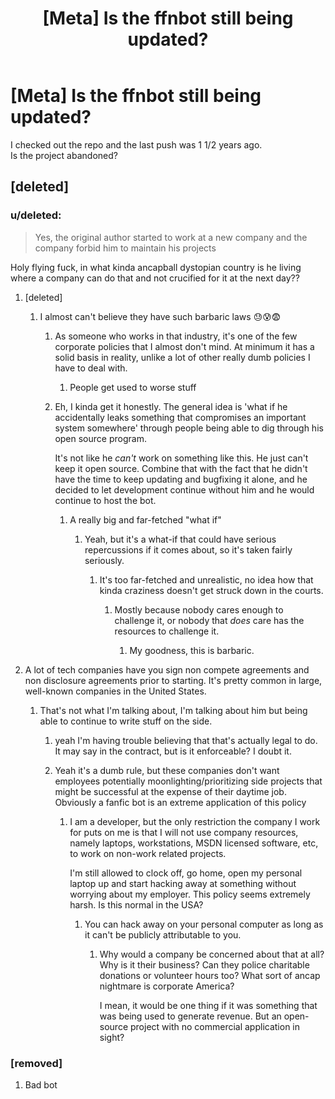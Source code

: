 #+TITLE: [Meta] Is the ffnbot still being updated?

* [Meta] Is the ffnbot still being updated?
:PROPERTIES:
:Author: meandyouandyouandme
:Score: 20
:DateUnix: 1573501494.0
:DateShort: 2019-Nov-11
:FlairText: Meta
:END:
I checked out the repo and the last push was 1 1/2 years ago.\\
Is the project abandoned?


** [deleted]
:PROPERTIES:
:Score: 20
:DateUnix: 1573505648.0
:DateShort: 2019-Nov-12
:END:

*** u/deleted:
#+begin_quote
  Yes, the original author started to work at a new company and the company forbid him to maintain his projects
#+end_quote

Holy flying fuck, in what kinda ancapball dystopian country is he living where a company can do that and not crucified for it at the next day??
:PROPERTIES:
:Score: 12
:DateUnix: 1573507185.0
:DateShort: 2019-Nov-12
:END:

**** [deleted]
:PROPERTIES:
:Score: 20
:DateUnix: 1573507415.0
:DateShort: 2019-Nov-12
:END:

***** I almost can't believe they have such barbaric laws 😓😰😨
:PROPERTIES:
:Score: 0
:DateUnix: 1573507896.0
:DateShort: 2019-Nov-12
:END:

****** As someone who works in that industry, it's one of the few corporate policies that I almost don't mind. At minimum it has a solid basis in reality, unlike a lot of other really dumb policies I have to deal with.
:PROPERTIES:
:Author: stay-awhile
:Score: 9
:DateUnix: 1573522586.0
:DateShort: 2019-Nov-12
:END:

******* People get used to worse stuff
:PROPERTIES:
:Score: -2
:DateUnix: 1573535384.0
:DateShort: 2019-Nov-12
:END:


****** Eh, I kinda get it honestly. The general idea is 'what if he accidentally leaks something that compromises an important system somewhere' through people being able to dig through his open source program.

It's not like he /can't/ work on something like this. He just can't keep it open source. Combine that with the fact that he didn't have the time to keep updating and bugfixing it alone, and he decided to let development continue without him and he would continue to host the bot.
:PROPERTIES:
:Author: OrionTheRed
:Score: 7
:DateUnix: 1573524143.0
:DateShort: 2019-Nov-12
:END:

******* A really big and far-fetched "what if"
:PROPERTIES:
:Score: -1
:DateUnix: 1573535341.0
:DateShort: 2019-Nov-12
:END:

******** Yeah, but it's a what-if that could have serious repercussions if it comes about, so it's taken fairly seriously.
:PROPERTIES:
:Author: OrionTheRed
:Score: 2
:DateUnix: 1573547723.0
:DateShort: 2019-Nov-12
:END:

********* It's too far-fetched and unrealistic, no idea how that kinda craziness doesn't get struck down in the courts.
:PROPERTIES:
:Score: 0
:DateUnix: 1573548139.0
:DateShort: 2019-Nov-12
:END:

********** Mostly because nobody cares enough to challenge it, or nobody that /does/ care has the resources to challenge it.
:PROPERTIES:
:Author: OrionTheRed
:Score: 2
:DateUnix: 1573596272.0
:DateShort: 2019-Nov-13
:END:

*********** My goodness, this is barbaric.
:PROPERTIES:
:Score: 0
:DateUnix: 1573599199.0
:DateShort: 2019-Nov-13
:END:


**** A lot of tech companies have you sign non compete agreements and non disclosure agreements prior to starting. It's pretty common in large, well-known companies in the United States.
:PROPERTIES:
:Author: TheEmeraldDoe
:Score: 9
:DateUnix: 1573513402.0
:DateShort: 2019-Nov-12
:END:

***** That's not what I'm talking about, I'm talking about him but being able to continue to write stuff on the side.
:PROPERTIES:
:Score: 2
:DateUnix: 1573513589.0
:DateShort: 2019-Nov-12
:END:

****** yeah I'm having trouble believing that that's actually legal to do. It may say in the contract, but is it enforceable? I doubt it.
:PROPERTIES:
:Author: Uncommonality
:Score: 2
:DateUnix: 1573570241.0
:DateShort: 2019-Nov-12
:END:


****** Yeah it's a dumb rule, but these companies don't want employees potentially moonlighting/prioritizing side projects that might be successful at the expense of their daytime job. Obviously a fanfic bot is an extreme application of this policy
:PROPERTIES:
:Author: TheEmeraldDoe
:Score: 1
:DateUnix: 1573513858.0
:DateShort: 2019-Nov-12
:END:

******* I am a developer, but the only restriction the company I work for puts on me is that I will not use company resources, namely laptops, workstations, MSDN licensed software, etc, to work on non-work related projects.

I'm still allowed to clock off, go home, open my personal laptop up and start hacking away at something without worrying about my employer. This policy seems extremely harsh. Is this normal in the USA?
:PROPERTIES:
:Author: hamoboy
:Score: 3
:DateUnix: 1573525906.0
:DateShort: 2019-Nov-12
:END:

******** You can hack away on your personal computer as long as it can't be publicly attributable to you.
:PROPERTIES:
:Author: TheEmeraldDoe
:Score: 1
:DateUnix: 1573603871.0
:DateShort: 2019-Nov-13
:END:

********* Why would a company be concerned about that at all? Why is it their business? Can they police charitable donations or volunteer hours too? What sort of ancap nightmare is corporate America?

I mean, it would be one thing if it was something that was being used to generate revenue. But an open-source project with no commercial application in sight?
:PROPERTIES:
:Author: hamoboy
:Score: 1
:DateUnix: 1573605131.0
:DateShort: 2019-Nov-13
:END:


*** [removed]
:PROPERTIES:
:Score: -15
:DateUnix: 1573505652.0
:DateShort: 2019-Nov-12
:END:

**** Bad bot
:PROPERTIES:
:Author: overide
:Score: 8
:DateUnix: 1573506445.0
:DateShort: 2019-Nov-12
:END:
